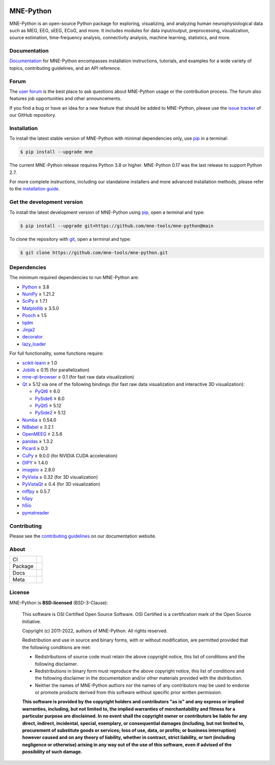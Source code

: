 .. -*- mode: rst -*-

|MNE|_

MNE-Python
==========

MNE-Python is an open-source Python package for exploring,
visualizing, and analyzing human neurophysiological data such as MEG, EEG, sEEG,
ECoG, and more. It includes modules for data input/output, preprocessing,
visualization, source estimation, time-frequency analysis, connectivity analysis,
machine learning, statistics, and more.


Documentation
^^^^^^^^^^^^^

`Documentation`_ for MNE-Python encompasses installation instructions, tutorials,
and examples for a wide variety of topics, contributing guidelines, and an API
reference.


Forum
^^^^^^

The `user forum`_ is the best place to ask questions about MNE-Python usage or
the contribution process. The forum also features job opportunities and other
announcements.

If you find a bug or have an idea for a new feature that should be added to
MNE-Python, please use the
`issue tracker <https://github.com/mne-tools/mne-python/issues/new/choose>`__ of
our GitHub repository.


Installation
^^^^^^^^^^^^

To install the latest stable version of MNE-Python with minimal dependencies
only, use pip_ in a terminal:

.. code-block:: console

    $ pip install --upgrade mne

The current MNE-Python release requires Python 3.8 or higher. MNE-Python 0.17
was the last release to support Python 2.7.

For more complete instructions, including our standalone installers and more
advanced installation methods, please refer to the `installation guide`_.


Get the development version
^^^^^^^^^^^^^^^^^^^^^^^^^^^

To install the latest development version of MNE-Python using pip_, open a
terminal and type:

.. code-block:: console

    $ pip install --upgrade git+https://github.com/mne-tools/mne-python@main

To clone the repository with `git <https://git-scm.com/>`__, open a terminal
and type:

.. code-block:: console

    $ git clone https://github.com/mne-tools/mne-python.git


Dependencies
^^^^^^^^^^^^

The minimum required dependencies to run MNE-Python are:

- `Python <https://www.python.org>`__ ≥ 3.8
- `NumPy <https://numpy.org>`__ ≥ 1.21.2
- `SciPy <https://scipy.org>`__ ≥ 1.7.1
- `Matplotlib <https://matplotlib.org>`__ ≥ 3.5.0
- `Pooch <https://www.fatiando.org/pooch/latest/>`__ ≥ 1.5
- `tqdm <https://tqdm.github.io>`__
- `Jinja2 <https://palletsprojects.com/p/jinja/>`__
- `decorator <https://github.com/micheles/decorator>`__
- `lazy_loader <https://pypi.org/project/lazy_loader/>`__

For full functionality, some functions require:

- `scikit-learn <https://scikit-learn.org/stable/>`__ ≥ 1.0
- `Joblib <https://joblib.readthedocs.io/en/latest/index.html>`__ ≥ 0.15 (for parallelization)
- `mne-qt-browser <https://github.com/mne-tools/mne-qt-browser>`__ ≥ 0.1 (for fast raw data visualization)
- `Qt <https://www.qt.io>`__ ≥ 5.12 via one of the following bindings (for fast raw data visualization and interactive 3D visualization):

  - `PyQt6 <https://www.riverbankcomputing.com/software/pyqt/>`__ ≥ 6.0
  - `PySide6 <https://doc.qt.io/qtforpython-6/>`__ ≥ 6.0
  - `PyQt5 <https://www.riverbankcomputing.com/software/pyqt/>`__ ≥ 5.12
  - `PySide2 <https://doc.qt.io/qtforpython-6/gettingstarted/porting_from2.html>`__ ≥ 5.12

- `Numba <https://numba.pydata.org>`__ ≥ 0.54.0
- `NiBabel <https://nipy.org/nibabel/>`__ ≥ 3.2.1
- `OpenMEEG <https://openmeeg.github.io>`__ ≥ 2.5.6
- `pandas <https://pandas.pydata.org>`__ ≥ 1.3.2
- `Picard <https://pierreablin.github.io/picard/>`__ ≥ 0.3
- `CuPy <https://cupy.dev>`__ ≥ 9.0.0 (for NVIDIA CUDA acceleration)
- `DIPY <https://dipy.org>`__ ≥ 1.4.0
- `imageio <https://imageio.readthedocs.io/en/stable/>`__ ≥ 2.8.0
- `PyVista <https://pyvista.org>`__ ≥ 0.32 (for 3D visualization)
- `PyVistaQt <https://qtdocs.pyvista.org>`__ ≥ 0.4 (for 3D visualization)
- `mffpy <https://github.com/BEL-Public/mffpy>`__ ≥ 0.5.7
- `h5py <https://www.h5py.org>`__
- `h5io <https://github.com/h5io/h5io>`__
- `pymatreader <https://pymatreader.readthedocs.io/en/latest/>`__


Contributing
^^^^^^^^^^^^

Please see the `contributing guidelines <https://mne.tools/dev/development/contributing.html>`__ on our documentation website.


About
^^^^^

+---------+----------------+
| CI      | |Codecov|_     |
|         | |Bandit|_      |
+---------+----------------+        
| Package | |PyPI|_        |
|         | |conda-forge|_ |
+---------+----------------+        
| Docs    | |Docs|_        |
|         | |Discourse|_   |
+---------+----------------+
| Meta    | |Zenodo|_      |
|         | |OpenSSF|_     |
+---------+----------------+


License
^^^^^^^

MNE-Python is **BSD-licensed** (BSD-3-Clause):

    This software is OSI Certified Open Source Software.
    OSI Certified is a certification mark of the Open Source Initiative.

    Copyright (c) 2011-2022, authors of MNE-Python.
    All rights reserved.

    Redistribution and use in source and binary forms, with or without
    modification, are permitted provided that the following conditions are met:

    * Redistributions of source code must retain the above copyright notice,
      this list of conditions and the following disclaimer.

    * Redistributions in binary form must reproduce the above copyright notice,
      this list of conditions and the following disclaimer in the documentation
      and/or other materials provided with the distribution.

    * Neither the names of MNE-Python authors nor the names of any
      contributors may be used to endorse or promote products derived from
      this software without specific prior written permission.

    **This software is provided by the copyright holders and contributors
    "as is" and any express or implied warranties, including, but not
    limited to, the implied warranties of merchantability and fitness for
    a particular purpose are disclaimed. In no event shall the copyright
    owner or contributors be liable for any direct, indirect, incidental,
    special, exemplary, or consequential damages (including, but not
    limited to, procurement of substitute goods or services; loss of use,
    data, or profits; or business interruption) however caused and on any
    theory of liability, whether in contract, strict liability, or tort
    (including negligence or otherwise) arising in any way out of the use
    of this software, even if advised of the possibility of such
    damage.**


.. _Documentation: https://mne.tools/dev/
.. _user forum: https://mne.discourse.group
.. _installation guide: https://mne.tools/dev/install/index.html
.. _pip: https://pip.pypa.io/en/stable/

.. |PyPI| image:: https://img.shields.io/pypi/dm/mne.svg?label=PyPI
.. _PyPI: https://pypi.org/project/mne/

.. |conda-forge| image:: https://img.shields.io/conda/dn/conda-forge/mne.svg?label=Conda
.. _conda-forge: https://anaconda.org/conda-forge/mne

.. |Docs| image:: https://img.shields.io/badge/Docs-online-green?label=Documentation
.. _Docs: https://mne.tools/dev/

.. |Zenodo| image:: https://zenodo.org/badge/DOI/10.5281/zenodo.592483.svg
.. _Zenodo: https://doi.org/10.5281/zenodo.592483

.. |Discourse| image:: https://img.shields.io/discourse/status?label=Forum&server=https%3A%2F%2Fmne.discourse.group%2F
.. _Discourse: https://mne.discourse.group/

.. |Codecov| image:: https://img.shields.io/codecov/c/github/mne-tools/mne-python?label=Coverage
.. _Codecov: https://codecov.io/gh/mne-tools/mne-python

.. |Bandit| image:: https://img.shields.io/badge/security-bandit-yellow.svg
.. _Bandit: https://github.com/PyCQA/bandit

.. |OpenSSF| image:: https://www.bestpractices.dev/projects/7783/badge
.. _OpenSSF: https://www.bestpractices.dev/projects/7783

.. |MNE| image:: https://mne.tools/stable/_static/mne_logo.svg
.. _MNE: https://mne.tools/dev/

